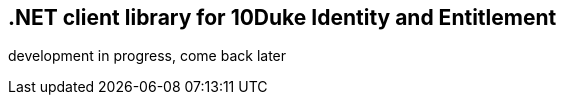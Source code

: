 == .NET client library for 10Duke Identity and Entitlement

development in progress, come back later
